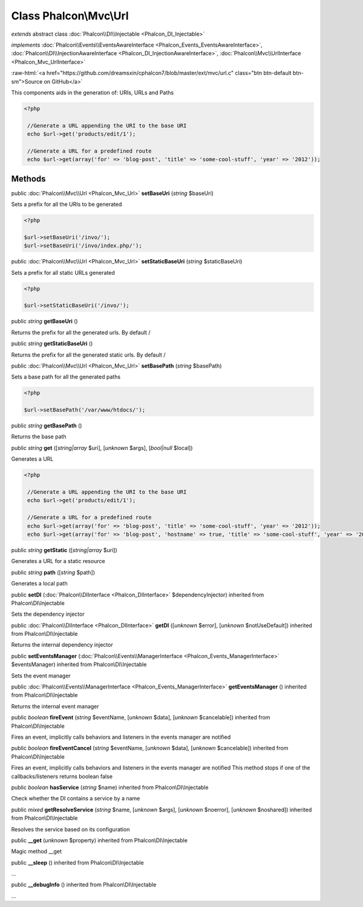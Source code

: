 Class **Phalcon\\Mvc\\Url**
===========================

*extends* abstract class :doc:`Phalcon\\DI\\Injectable <Phalcon_DI_Injectable>`

*implements* :doc:`Phalcon\\Events\\EventsAwareInterface <Phalcon_Events_EventsAwareInterface>`, :doc:`Phalcon\\DI\\InjectionAwareInterface <Phalcon_DI_InjectionAwareInterface>`, :doc:`Phalcon\\Mvc\\UrlInterface <Phalcon_Mvc_UrlInterface>`

.. role:: raw-html(raw)
   :format: html

:raw-html:`<a href="https://github.com/dreamsxin/cphalcon7/blob/master/ext/mvc/url.c" class="btn btn-default btn-sm">Source on GitHub</a>`

This components aids in the generation of: URIs, URLs and Paths  

.. code-block:: php

    <?php

     //Generate a URL appending the URI to the base URI
     echo $url->get('products/edit/1');
    
     //Generate a URL for a predefined route
     echo $url->get(array('for' => 'blog-post', 'title' => 'some-cool-stuff', 'year' => '2012'));



Methods
-------

public :doc:`Phalcon\\Mvc\\Url <Phalcon_Mvc_Url>`  **setBaseUri** (*string* $baseUri)

Sets a prefix for all the URIs to be generated 

.. code-block:: php

    <?php

    $url->setBaseUri('/invo/');
    $url->setBaseUri('/invo/index.php/');




public :doc:`Phalcon\\Mvc\\Url <Phalcon_Mvc_Url>`  **setStaticBaseUri** (*string* $staticBaseUri)

Sets a prefix for all static URLs generated 

.. code-block:: php

    <?php

    $url->setStaticBaseUri('/invo/');




public *string*  **getBaseUri** ()

Returns the prefix for all the generated urls. By default /



public *string*  **getStaticBaseUri** ()

Returns the prefix for all the generated static urls. By default /



public :doc:`Phalcon\\Mvc\\Url <Phalcon_Mvc_Url>`  **setBasePath** (*string* $basePath)

Sets a base path for all the generated paths 

.. code-block:: php

    <?php

    $url->setBasePath('/var/www/htdocs/');




public *string*  **getBasePath** ()

Returns the base path



public *string*  **get** ([*string|array* $uri], [*unknown* $args], [*bool|null* $local])

Generates a URL 

.. code-block:: php

    <?php

     //Generate a URL appending the URI to the base URI
     echo $url->get('products/edit/1');
    
     //Generate a URL for a predefined route
     echo $url->get(array('for' => 'blog-post', 'title' => 'some-cool-stuff', 'year' => '2012'));
     echo $url->get(array('for' => 'blog-post', 'hostname' => true, 'title' => 'some-cool-stuff', 'year' => '2012'));




public *string*  **getStatic** ([*string|array* $uri])

Generates a URL for a static resource



public *string*  **path** ([*string* $path])

Generates a local path



public  **setDI** (:doc:`Phalcon\\DIInterface <Phalcon_DIInterface>` $dependencyInjector) inherited from Phalcon\\DI\\Injectable

Sets the dependency injector



public :doc:`Phalcon\\DIInterface <Phalcon_DIInterface>`  **getDI** ([*unknown* $error], [*unknown* $notUseDefault]) inherited from Phalcon\\DI\\Injectable

Returns the internal dependency injector



public  **setEventsManager** (:doc:`Phalcon\\Events\\ManagerInterface <Phalcon_Events_ManagerInterface>` $eventsManager) inherited from Phalcon\\DI\\Injectable

Sets the event manager



public :doc:`Phalcon\\Events\\ManagerInterface <Phalcon_Events_ManagerInterface>`  **getEventsManager** () inherited from Phalcon\\DI\\Injectable

Returns the internal event manager



public *boolean*  **fireEvent** (*string* $eventName, [*unknown* $data], [*unknown* $cancelable]) inherited from Phalcon\\DI\\Injectable

Fires an event, implicitly calls behaviors and listeners in the events manager are notified



public *boolean*  **fireEventCancel** (*string* $eventName, [*unknown* $data], [*unknown* $cancelable]) inherited from Phalcon\\DI\\Injectable

Fires an event, implicitly calls behaviors and listeners in the events manager are notified This method stops if one of the callbacks/listeners returns boolean false



public *boolean*  **hasService** (*string* $name) inherited from Phalcon\\DI\\Injectable

Check whether the DI contains a service by a name



public *mixed*  **getResolveService** (*string* $name, [*unknown* $args], [*unknown* $noerror], [*unknown* $noshared]) inherited from Phalcon\\DI\\Injectable

Resolves the service based on its configuration



public  **__get** (*unknown* $property) inherited from Phalcon\\DI\\Injectable

Magic method __get



public  **__sleep** () inherited from Phalcon\\DI\\Injectable

...


public  **__debugInfo** () inherited from Phalcon\\DI\\Injectable

...


